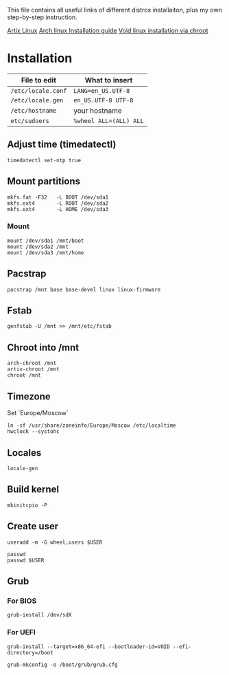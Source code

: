 #+title GNU/Linux distributions installation.

This file contains all useful links of different distros installaiton, plus my own step-by-step instruction.


[[https://wiki.artixlinux.org/Main/Installation][Artix Linux]]
[[https://wiki.archlinux.org/title/Installation_guide][Arch linux Installation guide]]
[[https://docs.voidlinux.org/installation/guides/chroot.html][Void linux installation via chroot]]

* Installation

| File to edit       | What to insert         |
|--------------------+------------------------|
| ~/etc/locale.conf~ | ~LANG=en_US.UTF-8~     |
| ~/etc/locale.gen~  | ~en_US.UTF-8 UTF-8~    |
| ~/etc/hostname~    | your hostname          |
| ~etc/sudoers~      | ~%wheel ALL=(ALL) ALL~ |

** Adjust time (timedatectl)
#+begin_src shell
timedatectl set-ntp true
#+end_src

** Mount partitions
#+begin_src shell
mkfs.fat -F32   -L BOOT /dev/sda1
mkfs.ext4       -L ROOT /dev/sda2
mkfs.ext4       -L HOME /dev/sda3
#+end_src

*** Mount
#+begin_src shell
mount /dev/sda1 /mnt/boot
mount /dev/sda2 /mnt
mount /dev/sda3 /mnt/home
#+end_src

** Pacstrap
#+begin_src shell
pacstrap /mnt base base-devel linux linux-firmware
#+end_src

** Fstab
#+begin_src shell
genfstab -U /mnt >> /mnt/etc/fstab
#+end_src

** Chroot into /mnt
#+begin_src shell
arch-chroot /mnt
artix-chroot /mnt
chroot /mnt
#+end_src
** Timezone
Set `Europe/Moscow`

#+begin_src shell
ln -sf /usr/share/zoneinfo/Europe/Moscow /etc/localtime
hwclock --systohc
#+end_src

** Locales

#+begin_src shell
locale-gen
#+end_src

** Build kernel

#+begin_src shell
mkinitcpio -P
#+end_src

** Create user
#+begin_src shell
useradd -m -G wheel,users $USER

passwd
passwd $USER
#+end_src

** Grub
*** For *BIOS*
#+begin_src shell
grub-install /dev/sdX
#+end_src

*** For *UEFI*
#+begin_src shell
grub-install --target=x86_64-efi --bootloader-id=VOID --efi-directory=/boot
#+end_src

#+begin_src shell
grub-mkconfig -o /boot/grub/grub.cfg
#+end_src

